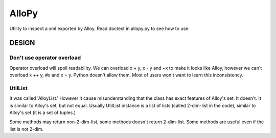 ========
 AlloPy
========

Utility to inspect a xml exported by Alloy.
Read doctext in allopy.py to see how to use.



DESIGN
======

Don't use operator overload
---------------------------

Operator overload will spoil readability.
We can overload x + y, x - y and ~x to make it looks like Alloy,
however we can't overload x ++ y, #x and x = y. Python doesn't allow them.
Most of users won't want to learn this inconsistency.


UtilList
--------

It was called 'AlloyList.'
However it cause misunderstanding that the class has exact features of Alloy's set.
It doesn't. It is similar to Alloy's set, but not equal.
Usually UtilList instance is a list of lists (called 2-dim-list in the code),
similar to Alloy's set (it is a set of tuples.)

Some methods may return non-2-dim-list, some methods doesn't return 2-dim-list.
Some methods are useful even if the list is not 2-dim.
